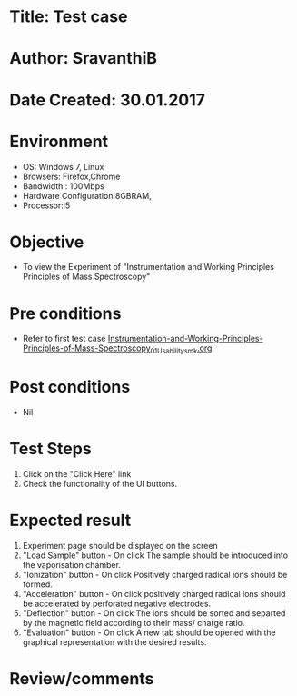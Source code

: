 * Title: Test case
* Author: SravanthiB
* Date Created: 30.01.2017

* Environment
  - OS: Windows 7, Linux
  - Browsers: Firefox,Chrome
  - Bandwidth : 100Mbps
  - Hardware Configuration:8GBRAM, 
  - Processor:i5

* Objective
  - To view the Experiment of "Instrumentation and Working Principles Principles of Mass Spectroscopy"

* Pre conditions
  - Refer to first test case [[https://github.com/Virtual-Labs/physical-chemistry-iiith/blob/master/test-cases/integration-test-cases/EXPT-3/Instrumentation-and-Working-Principles-Principles-of-Mass-Spectroscopy_01_Usability_smk.org][Instrumentation-and-Working-Principles-Principles-of-Mass-Spectroscopy_01_Usability_smk.org]]

* Post conditions
  - Nil
* Test Steps
  1. Click on the "Click Here" link 
  2. Check the functionality of the UI buttons.

* Expected result
  1. Experiment page should be displayed on the screen
  2. "Load Sample" button - On click The sample should be introduced
     into the vaporisation chamber.
  3. "Ionization" button - On click Positively charged radical ions
     should be formed.
  4. "Acceleration" button - On click positively charged radical ions
     should be accelerated by perforated negative electrodes.
  5. "Deflection" button - On click The ions should be sorted and
     separted by the magnetic field according to their mass/ charge
     ratio.
  6. "Evaluation" button - On click A new tab should be opened with
     the graphical representation with the desired results. 


* Review/comments
